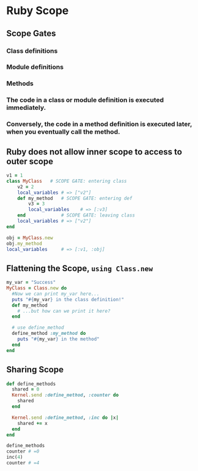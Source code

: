 * Ruby Scope
** Scope Gates
*** Class definitions
*** Module definitions
*** Methods
*** The code in a class or module definition is executed immediately.
*** Conversely, the code in a method definition is executed later, when you eventually call the method.

** Ruby does not allow inner scope to access to outer scope
#+begin_src ruby
v1 = 1
class MyClass   # SCOPE GATE: entering class
    v2 = 2
    local_variables # => ["v2"]
    def my_method   # SCOPE GATE: entering def
        v3 = 3
        local_variables    # => [:v3]
    end             # SCOPE GATE: leaving class
    local_variables # => ["v2"]
end

obj = MyClass.new
obj.my_method
local_variables     # => [:v1, :obj]
#+end_src

** Flattening the Scope, ~using Class.new~
#+begin_src ruby
my_var = "Success"
MyClass = Class.new do
  #Now we can print my_var here...
  puts "#{my_var} in the class definition!"
  def my_method
    # ...but how can we print it here?
  end

  # use define_method
  define_method :my_method do
    puts "#{my_var} in the method"
  end
end
#+end_src

** Sharing Scope
#+begin_src ruby
def define_methods
  shared = 0
  Kernel.send :define_method, :counter do
    shared
  end

  Kernel.send :define_method, :inc do |x|
    shared += x
  end
end

define_methods
counter # =0
inc(4)
counter # =4
#+end_src
